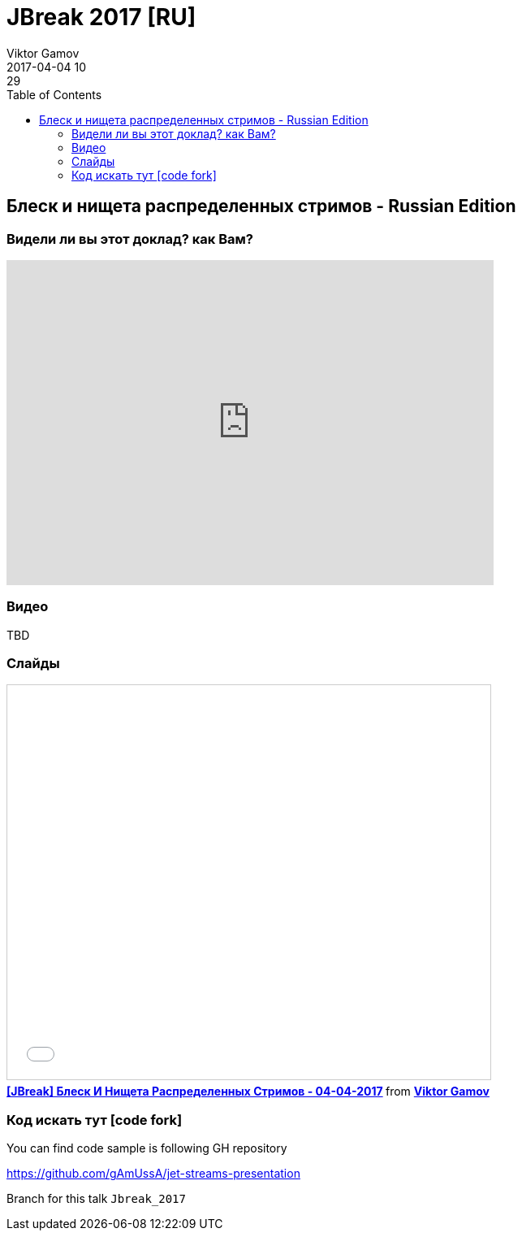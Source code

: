 = JBreak 2017 [RU]
Viktor Gamov
2017-04-04 10:29
:imagesdir: ../images
:icons:
:keywords:
:toc:
ifndef::awestruct[]
:awestruct-layout: post
:awestruct-tags: []
:idprefix:
:idseparator: -
endif::awestruct[]

== Блеск и нищета распределенных стримов - Russian Edition

=== Видели ли вы этот доклад? как Вам?

++++
<iframe src="https://docs.google.com/forms/d/e/1FAIpQLSe7VKXSWOXSLqytSwq_T-OkQVGdEkKPWDEDzHCWwW_h9WfA5g/viewform?embedded=true" width="600" height="400" frameborder="0" marginheight="0" marginwidth="0">Loading...</iframe>
++++

=== Видео

TBD

=== Слайды

.Speakerdeck
++++
<script async class="speakerdeck-embed" data-id="106c738a739b4f0f97dd7da9278eedc7" data-ratio="1.77777777777778" src="//speakerdeck.com/assets/embed.js"></script>
++++

.Slideshare
++++
<iframe src="//www.slideshare.net/slideshow/embed_code/key/v0Yc7tRkZX7J2i" width="595" height="485" frameborder="0" marginwidth="0" marginheight="0" scrolling="no" style="border:1px solid #CCC; border-width:1px; margin-bottom:5px; max-width: 100%;" allowfullscreen> </iframe> <div style="margin-bottom:5px"> <strong> <a href="//www.slideshare.net/VikGamov/jbreak-04042017" title="[JBreak] Блеск И Нищета Распределенных Стримов - 04-04-2017" target="_blank">[JBreak] Блеск И Нищета Распределенных Стримов - 04-04-2017</a> </strong> from <strong><a target="_blank" href="//www.slideshare.net/VikGamov">Viktor Gamov</a></strong> </div>
++++

=== Код искать тут icon:code-fork[]

.You can find code sample is following GH repository
https://github.com/gAmUssA/jet-streams-presentation

Branch for this talk `Jbreak_2017`
